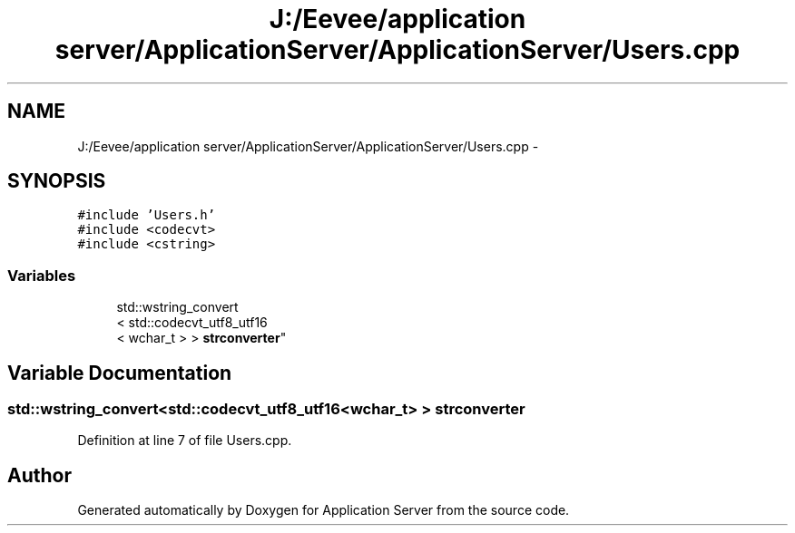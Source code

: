 .TH "J:/Eevee/application server/ApplicationServer/ApplicationServer/Users.cpp" 3 "Wed Oct 8 2014" "Application Server" \" -*- nroff -*-
.ad l
.nh
.SH NAME
J:/Eevee/application server/ApplicationServer/ApplicationServer/Users.cpp \- 
.SH SYNOPSIS
.br
.PP
\fC#include 'Users\&.h'\fP
.br
\fC#include <codecvt>\fP
.br
\fC#include <cstring>\fP
.br

.SS "Variables"

.in +1c
.ti -1c
.RI "std::wstring_convert
.br
< std::codecvt_utf8_utf16
.br
< wchar_t > > \fBstrconverter\fP"
.br
.in -1c
.SH "Variable Documentation"
.PP 
.SS "std::wstring_convert<std::codecvt_utf8_utf16<wchar_t> > strconverter"

.PP
Definition at line 7 of file Users\&.cpp\&.
.SH "Author"
.PP 
Generated automatically by Doxygen for Application Server from the source code\&.
